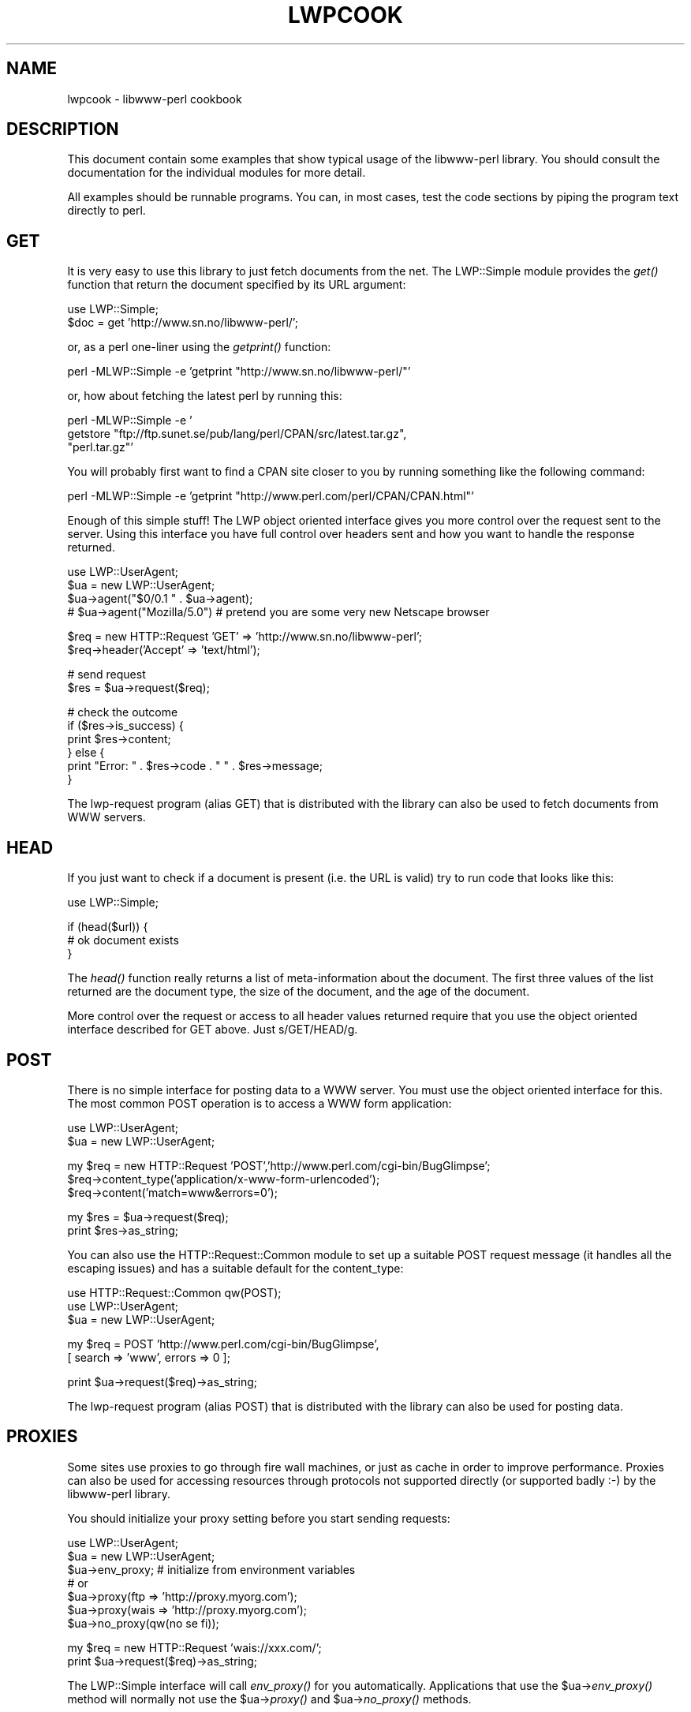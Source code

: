 .rn '' }`
''' $RCSfile$$Revision$$Date$
'''
''' $Log$
'''
.de Sh
.br
.if t .Sp
.ne 5
.PP
\fB\\$1\fR
.PP
..
.de Sp
.if t .sp .5v
.if n .sp
..
.de Ip
.br
.ie \\n(.$>=3 .ne \\$3
.el .ne 3
.IP "\\$1" \\$2
..
.de Vb
.ft CW
.nf
.ne \\$1
..
.de Ve
.ft R

.fi
..
'''
'''
'''     Set up \*(-- to give an unbreakable dash;
'''     string Tr holds user defined translation string.
'''     Bell System Logo is used as a dummy character.
'''
.tr \(*W-|\(bv\*(Tr
.ie n \{\
.ds -- \(*W-
.ds PI pi
.if (\n(.H=4u)&(1m=24u) .ds -- \(*W\h'-12u'\(*W\h'-12u'-\" diablo 10 pitch
.if (\n(.H=4u)&(1m=20u) .ds -- \(*W\h'-12u'\(*W\h'-8u'-\" diablo 12 pitch
.ds L" ""
.ds R" ""
'''   \*(M", \*(S", \*(N" and \*(T" are the equivalent of
'''   \*(L" and \*(R", except that they are used on ".xx" lines,
'''   such as .IP and .SH, which do another additional levels of
'''   double-quote interpretation
.ds M" """
.ds S" """
.ds N" """""
.ds T" """""
.ds L' '
.ds R' '
.ds M' '
.ds S' '
.ds N' '
.ds T' '
'br\}
.el\{\
.ds -- \(em\|
.tr \*(Tr
.ds L" ``
.ds R" ''
.ds M" ``
.ds S" ''
.ds N" ``
.ds T" ''
.ds L' `
.ds R' '
.ds M' `
.ds S' '
.ds N' `
.ds T' '
.ds PI \(*p
'br\}
.\"	If the F register is turned on, we'll generate
.\"	index entries out stderr for the following things:
.\"		TH	Title 
.\"		SH	Header
.\"		Sh	Subsection 
.\"		Ip	Item
.\"		X<>	Xref  (embedded
.\"	Of course, you have to process the output yourself
.\"	in some meaninful fashion.
.if \nF \{
.de IX
.tm Index:\\$1\t\\n%\t"\\$2"
..
.nr % 0
.rr F
.\}
.TH LWPCOOK 1 "perl 5.004, patch 55" "17/Nov/97" "User Contributed Perl Documentation"
.UC
.if n .hy 0
.if n .na
.ds C+ C\v'-.1v'\h'-1p'\s-2+\h'-1p'+\s0\v'.1v'\h'-1p'
.de CQ          \" put $1 in typewriter font
.ft CW
'if n "\c
'if t \\&\\$1\c
'if n \\&\\$1\c
'if n \&"
\\&\\$2 \\$3 \\$4 \\$5 \\$6 \\$7
'.ft R
..
.\" @(#)ms.acc 1.5 88/02/08 SMI; from UCB 4.2
.	\" AM - accent mark definitions
.bd B 3
.	\" fudge factors for nroff and troff
.if n \{\
.	ds #H 0
.	ds #V .8m
.	ds #F .3m
.	ds #[ \f1
.	ds #] \fP
.\}
.if t \{\
.	ds #H ((1u-(\\\\n(.fu%2u))*.13m)
.	ds #V .6m
.	ds #F 0
.	ds #[ \&
.	ds #] \&
.\}
.	\" simple accents for nroff and troff
.if n \{\
.	ds ' \&
.	ds ` \&
.	ds ^ \&
.	ds , \&
.	ds ~ ~
.	ds ? ?
.	ds ! !
.	ds /
.	ds q
.\}
.if t \{\
.	ds ' \\k:\h'-(\\n(.wu*8/10-\*(#H)'\'\h"|\\n:u"
.	ds ` \\k:\h'-(\\n(.wu*8/10-\*(#H)'\`\h'|\\n:u'
.	ds ^ \\k:\h'-(\\n(.wu*10/11-\*(#H)'^\h'|\\n:u'
.	ds , \\k:\h'-(\\n(.wu*8/10)',\h'|\\n:u'
.	ds ~ \\k:\h'-(\\n(.wu-\*(#H-.1m)'~\h'|\\n:u'
.	ds ? \s-2c\h'-\w'c'u*7/10'\u\h'\*(#H'\zi\d\s+2\h'\w'c'u*8/10'
.	ds ! \s-2\(or\s+2\h'-\w'\(or'u'\v'-.8m'.\v'.8m'
.	ds / \\k:\h'-(\\n(.wu*8/10-\*(#H)'\z\(sl\h'|\\n:u'
.	ds q o\h'-\w'o'u*8/10'\s-4\v'.4m'\z\(*i\v'-.4m'\s+4\h'\w'o'u*8/10'
.\}
.	\" troff and (daisy-wheel) nroff accents
.ds : \\k:\h'-(\\n(.wu*8/10-\*(#H+.1m+\*(#F)'\v'-\*(#V'\z.\h'.2m+\*(#F'.\h'|\\n:u'\v'\*(#V'
.ds 8 \h'\*(#H'\(*b\h'-\*(#H'
.ds v \\k:\h'-(\\n(.wu*9/10-\*(#H)'\v'-\*(#V'\*(#[\s-4v\s0\v'\*(#V'\h'|\\n:u'\*(#]
.ds _ \\k:\h'-(\\n(.wu*9/10-\*(#H+(\*(#F*2/3))'\v'-.4m'\z\(hy\v'.4m'\h'|\\n:u'
.ds . \\k:\h'-(\\n(.wu*8/10)'\v'\*(#V*4/10'\z.\v'-\*(#V*4/10'\h'|\\n:u'
.ds 3 \*(#[\v'.2m'\s-2\&3\s0\v'-.2m'\*(#]
.ds o \\k:\h'-(\\n(.wu+\w'\(de'u-\*(#H)/2u'\v'-.3n'\*(#[\z\(de\v'.3n'\h'|\\n:u'\*(#]
.ds d- \h'\*(#H'\(pd\h'-\w'~'u'\v'-.25m'\f2\(hy\fP\v'.25m'\h'-\*(#H'
.ds D- D\\k:\h'-\w'D'u'\v'-.11m'\z\(hy\v'.11m'\h'|\\n:u'
.ds th \*(#[\v'.3m'\s+1I\s-1\v'-.3m'\h'-(\w'I'u*2/3)'\s-1o\s+1\*(#]
.ds Th \*(#[\s+2I\s-2\h'-\w'I'u*3/5'\v'-.3m'o\v'.3m'\*(#]
.ds ae a\h'-(\w'a'u*4/10)'e
.ds Ae A\h'-(\w'A'u*4/10)'E
.ds oe o\h'-(\w'o'u*4/10)'e
.ds Oe O\h'-(\w'O'u*4/10)'E
.	\" corrections for vroff
.if v .ds ~ \\k:\h'-(\\n(.wu*9/10-\*(#H)'\s-2\u~\d\s+2\h'|\\n:u'
.if v .ds ^ \\k:\h'-(\\n(.wu*10/11-\*(#H)'\v'-.4m'^\v'.4m'\h'|\\n:u'
.	\" for low resolution devices (crt and lpr)
.if \n(.H>23 .if \n(.V>19 \
\{\
.	ds : e
.	ds 8 ss
.	ds v \h'-1'\o'\(aa\(ga'
.	ds _ \h'-1'^
.	ds . \h'-1'.
.	ds 3 3
.	ds o a
.	ds d- d\h'-1'\(ga
.	ds D- D\h'-1'\(hy
.	ds th \o'bp'
.	ds Th \o'LP'
.	ds ae ae
.	ds Ae AE
.	ds oe oe
.	ds Oe OE
.\}
.rm #[ #] #H #V #F C
.SH "NAME"
lwpcook \- libwww-perl cookbook
.SH "DESCRIPTION"
This document contain some examples that show typical usage of the
libwww-perl library.  You should consult the documentation for the
individual modules for more detail.
.PP
All examples should be runnable programs. You can, in most cases, test
the code sections by piping the program text directly to perl.
.SH "GET"
It is very easy to use this library to just fetch documents from the
net.  The LWP::Simple module provides the \fIget()\fR function that return
the document specified by its URL argument:
.PP
.Vb 2
\&  use LWP::Simple;
\&  $doc = get 'http://www.sn.no/libwww-perl/';
.Ve
or, as a perl one-liner using the \fIgetprint()\fR function:
.PP
.Vb 1
\&  perl -MLWP::Simple -e 'getprint "http://www.sn.no/libwww-perl/"'
.Ve
or, how about fetching the latest perl by running this:
.PP
.Vb 3
\&  perl -MLWP::Simple -e '
\&    getstore "ftp://ftp.sunet.se/pub/lang/perl/CPAN/src/latest.tar.gz",
\&             "perl.tar.gz"'
.Ve
You will probably first want to find a CPAN site closer to you by
running something like the following command:
.PP
.Vb 1
\&  perl -MLWP::Simple -e 'getprint "http://www.perl.com/perl/CPAN/CPAN.html"'
.Ve
Enough of this simple stuff!  The LWP object oriented interface gives
you more control over the request sent to the server.  Using this
interface you have full control over headers sent and how you want to
handle the response returned.
.PP
.Vb 4
\&  use LWP::UserAgent;
\&  $ua = new LWP::UserAgent;
\&  $ua->agent("$0/0.1 " . $ua->agent);
\&  # $ua->agent("Mozilla/5.0") # pretend you are some very new Netscape browser
.Ve
.Vb 2
\&  $req = new HTTP::Request 'GET' => 'http://www.sn.no/libwww-perl';
\&  $req->header('Accept' => 'text/html');
.Ve
.Vb 2
\&  # send request
\&  $res = $ua->request($req);
.Ve
.Vb 6
\&  # check the outcome
\&  if ($res->is_success) {
\&     print $res->content;
\&  } else {
\&     print "Error: " . $res->code . " " . $res->message;
\&  }
.Ve
The lwp-request program (alias GET) that is distributed with the
library can also be used to fetch documents from WWW servers.
  
.SH "HEAD"
If you just want to check if a document is present (i.e. the URL is
valid) try to run code that looks like this:
.PP
.Vb 1
\&  use LWP::Simple;
.Ve
.Vb 3
\&  if (head($url)) {
\&     # ok document exists
\&  }
.Ve
The \fIhead()\fR function really returns a list of meta-information about
the document.  The first three values of the list returned are the
document type, the size of the document, and the age of the document.
.PP
More control over the request or access to all header values returned
require that you use the object oriented interface described for GET
above.  Just s/GET/HEAD/g.
.SH "POST"
There is no simple interface for posting data to a WWW server.  You
must use the object oriented interface for this. The most common POST
operation is to access a WWW form application:
.PP
.Vb 2
\&  use LWP::UserAgent;
\&  $ua = new LWP::UserAgent;
.Ve
.Vb 3
\&  my $req = new HTTP::Request 'POST','http://www.perl.com/cgi-bin/BugGlimpse';
\&  $req->content_type('application/x-www-form-urlencoded');
\&  $req->content('match=www&errors=0');
.Ve
.Vb 2
\&  my $res = $ua->request($req);
\&  print $res->as_string;
.Ve
You can also use the HTTP::Request::Common module to set up a suitable
POST request message (it handles all the escaping issues) and has a
suitable default for the content_type:
.PP
.Vb 3
\&  use HTTP::Request::Common qw(POST);
\&  use LWP::UserAgent;
\&  $ua = new LWP::UserAgent;
.Ve
.Vb 2
\&  my $req = POST 'http://www.perl.com/cgi-bin/BugGlimpse',
\&                [ search => 'www', errors => 0 ];
.Ve
.Vb 1
\&  print $ua->request($req)->as_string;
.Ve
The lwp-request program (alias POST) that is distributed with the
library can also be used for posting data.
.SH "PROXIES"
Some sites use proxies to go through fire wall machines, or just as
cache in order to improve performance.  Proxies can also be used for
accessing resources through protocols not supported directly (or
supported badly :\-) by the libwww-perl library.
.PP
You should initialize your proxy setting before you start sending
requests:
.PP
.Vb 7
\&  use LWP::UserAgent;
\&  $ua = new LWP::UserAgent;
\&  $ua->env_proxy; # initialize from environment variables
\&  # or
\&  $ua->proxy(ftp  => 'http://proxy.myorg.com');
\&  $ua->proxy(wais => 'http://proxy.myorg.com');
\&  $ua->no_proxy(qw(no se fi));
.Ve
.Vb 2
\&  my $req = new HTTP::Request 'wais://xxx.com/';
\&  print $ua->request($req)->as_string;
.Ve
The LWP::Simple interface will call \fIenv_proxy()\fR for you automatically.
Applications that use the \f(CW$ua\fR\->\fIenv_proxy()\fR method will normally not
use the \f(CW$ua\fR\->\fIproxy()\fR and \f(CW$ua\fR\->\fIno_proxy()\fR methods.
.PP
Some proxies also require that you send it a username/password in
order to let requests through.  LWP does not support
Proxy-Authorization directly yet, but you should be able to add the
required header manually.
.PP
Do something like this:
.PP
.Vb 2
\& use LWP::UserAgent;
\& use MIME::Base64 qw(encode_base64);
.Ve
.Vb 2
\& $ua = new LWP::UserAgent;
\& $ua->proxy(['http', 'ftp'] => 'http://proxy.myorg.com');
.Ve
.Vb 1
\& $proxy_auth = "Basic " . encode_base64("proxy_user:proxy_password");
.Ve
.Vb 2
\& $req = new HTTP::Request 'GET',"http://www.perl.com";
\& $req->header("Proxy-Authorization" => $proxy_auth);  # This is the key!
.Ve
.Vb 2
\& $res = $ua->request($req);
\& print $res->content if $res->is_success;
.Ve
Replace \f(CWproxy.myorg.com\fR, \f(CWproxy_user\fR and
\f(CWproxy_password\fR with something suitable for your site.
.SH "ACCESS TO PROTECTED DOCUMENTS"
Documents protected by basic authorization can easily be accessed
like this:
.PP
.Vb 5
\&  use LWP::UserAgent;
\&  $ua = new LWP::UserAgent;
\&  $req = new HTTP::Request GET => 'http://www.sn.no/secret/';
\&  $req->authorization_basic('aas', 'mypassword');
\&  print $ua->request($req)->as_string;
.Ve
The other alternative is to provide a subclass of \fILWP::UserAgent\fR that
overrides the \fIget_basic_credentials()\fR method. Study the \fIlwp-request\fR
program for an example of this.
.SH "MIRRORING"
If you want to mirror documents from a WWW server, then try to run
code similar to this at regular intervals:
.PP
.Vb 1
\&  use LWP::Simple;
.Ve
.Vb 6
\&  %mirrors = (
\&     'http://www.sn.no/'             => 'sn.html',
\&     'http://www.perl.com/'          => 'perl.html',
\&     'http://www.sn.no/libwww-perl/' => 'lwp.html',
\&     'gopher://gopher.sn.no/'        => 'gopher.html',
\&  );
.Ve
.Vb 3
\&  while (($url, $localfile) = each(%mirrors)) {
\&     mirror($url, $localfile);
\&  }
.Ve
Or, as a perl one-liner:
.PP
.Vb 1
\&  perl -MLWP::Simple -e 'mirror("http://www.perl.com/", "perl.html")';
.Ve
The document will not be transfered unless it has been updated.
.SH "LARGE DOCUMENTS"
If the document you want to fetch is too large to be kept in memory,
then you have two alternatives.  You can instruct the library to write
the document content to a file (second \f(CW$ua\fR\->\fIrequest()\fR argument is a file
name):
.PP
.Vb 2
\&  use LWP::UserAgent;
\&  $ua = new LWP::UserAgent;
.Ve
.Vb 6
\&  my $req = new HTTP::Request 'GET',
\&                'http://www.sn.no/~aas/perl/www/libwww-perl-5.00.tar.gz';
\&  $res = $ua->request($req, "libwww-perl.tar.gz");
\&  if ($res->is_success) {
\&     print "ok\en";
\&  }
.Ve
Or you can process the document as it arrives (second \f(CW$ua\fR\->\fIrequest()\fR
argument is a code reference):
.PP
.Vb 3
\&  use LWP::UserAgent;
\&  $ua = new LWP::UserAgent;
\&  $URL = 'ftp://ftp.unit.no/pub/rfc/rfc-index.txt';
.Ve
.Vb 14
\&  my $expected_length;
\&  my $bytes_received = 0;
\&  $ua->request(HTTP::Request->new('GET', $URL),
\&               sub {
\&                   my($chunk, $res) = @_;
\&                   $bytes_received += length($chunk);
\&                   unless (defined $expected_length) {
\&                      $expected_length = $res->content_length || 0;
\&                   }
\&                   if ($expected_length) {
\&                        printf STDERR "%d%% - ",
\&                                  100 * $bytes_received / $expected_length;
\&                   }
\&                   print STDERR "$bytes_received bytes received\en";
.Ve
.Vb 3
\&                   # XXX Should really do something with the chunk itself
\&                   # print $chunk;
\&               });
.Ve
.SH "HTML FORMATTING"
It is easy to convert HTML code to \*(L"readable\*(R" text.
.PP
.Vb 3
\&  use LWP::Simple;
\&  use HTML::Parse;
\&  print parse_html(get 'http://www.sn.no/libwww-perl/')->format;
.Ve
.SH "PARSE URLS"
To access individual elements of a URL, try this:
.PP
.Vb 2
\&  use URI::URL;
\&  $host = url("http://www.sn.no/")->host;
.Ve
or
.PP
.Vb 4
\&  use URI::URL;
\&  $u = url("ftp://ftp.sn.no/test/aas;type=i");
\&  print "Protocol scheme is ", $u->scheme, "\en";
\&  print "Host is ", $u->host, " at port ", $u->port, "\en";
.Ve
or even
.PP
.Vb 2
\&  use URI::URL;
\&  my($host,$port) = (url("ftp://ftp.sn.no/test/aas;type=i")->crack)[3,4];
.Ve
.SH "EXPAND RELATIVE URLS"
This code reads URLs and print expanded version.
.PP
.Vb 5
\&  use URI::URL;
\&  $BASE = "http://www.sn.no/some/place?query";
\&  while (<>) {
\&     print url($_, $BASE)->abs->as_string, "\en";
\&  }
.Ve
We can expand URLs in an HTML document by using the parser to build a
tree that we then traverse:
.PP
.Vb 7
\&  %link_elements =
\&  (
\&   'a'    => 'href',
\&   'img'  => 'src',
\&   'form' => 'action',
\&   'link' => 'href',
\&  );
.Ve
.Vb 2
\&  use HTML::Parse;
\&  use URI::URL;
.Ve
.Vb 3
\&  $BASE = "http://somewhere/root/";
\&  $h = parse_htmlfile("xxx.html");
\&  $h->traverse(\e&expand_urls, 1);
.Ve
.Vb 1
\&  print $h->as_HTML;
.Ve
.Vb 10
\&  sub expand_urls
\&  {
\&     my($e, $start) = @_;
\&     return 1 unless $start;
\&     my $attr = $link_elements{$e->tag};
\&     return 1 unless defined $attr;
\&     my $url = $e->attr($attr);
\&     return 1 unless defined $url;
\&     $e->attr($attr, url($url, $BASE)->abs->as_string);
\&  }
.Ve
.SH "BASE URL"
If you want to resolve relative links in a page you will have to
determine which base URL to use.  The HTTP::Response objects now has a
\fIbase()\fR method.
.PP
.Vb 1
\&  $BASE = $res->base;
.Ve

.rn }` ''
.IX Title "LWPCOOK 1"
.IX Name "lwpcook - libwww-perl cookbook"

.IX Header "NAME"

.IX Header "DESCRIPTION"

.IX Header "GET"

.IX Header "HEAD"

.IX Header "POST"

.IX Header "PROXIES"

.IX Header "ACCESS TO PROTECTED DOCUMENTS"

.IX Header "MIRRORING"

.IX Header "LARGE DOCUMENTS"

.IX Header "HTML FORMATTING"

.IX Header "PARSE URLS"

.IX Header "EXPAND RELATIVE URLS"

.IX Header "BASE URL"

